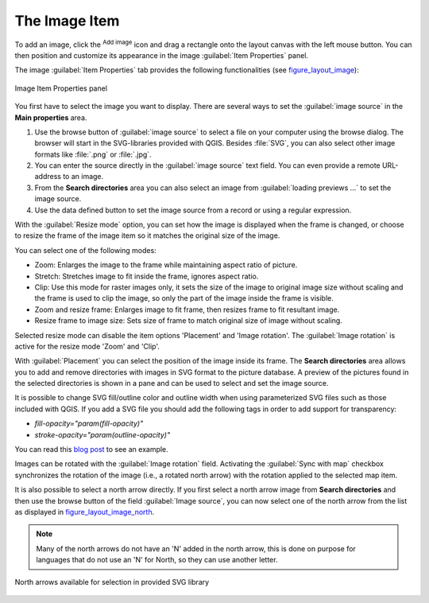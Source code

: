 .. only:: html

   |updatedisclaimer|

.. _image_item:

The Image Item
===============

To add an image, click the |addImage| :sup:`Add image` icon and drag a rectangle
onto the layout canvas with the left mouse button. You can then position and
customize its appearance in the image :guilabel:`Item Properties` panel.

.. index:: Picture database, Rotated north arrow

The image :guilabel:`Item Properties` tab provides the following functionalities
(see figure_layout_image_):

.. _figure_layout_image:

.. figure:: img/image_mainproperties.png
   :align: center

   Image Item Properties panel


You first have to select the image you want to display. There are several ways
to set the :guilabel:`image source` in the **Main properties** area.

#. Use the browse button |browseButton| of :guilabel:`image source` to select a
   file on your computer using the browse dialog. The browser will start in the
   SVG-libraries provided with QGIS. Besides :file:`SVG`, you can also select
   other image formats like :file:`.png` or :file:`.jpg`.
#. You can enter the source directly in the :guilabel:`image source` text field.
   You can even provide a remote URL-address to an image.
#. From the **Search directories** area you can also select an image from
   :guilabel:`loading previews ...` to set the image source.
#. Use the data defined button |dataDefined| to set the image source from a
   record or using a regular expression.

With the :guilabel:`Resize mode` option, you can set how the image is displayed
when the frame is changed, or choose to resize the frame of the image item so
it matches the original size of the image.

You can select one of the following modes:

* Zoom: Enlarges the image to the frame while maintaining aspect ratio of picture.
* Stretch: Stretches image to fit inside the frame, ignores aspect ratio.
* Clip: Use this mode for raster images only, it sets the size of the image to
  original image size without scaling and the frame is used to clip the image,
  so only the part of the image inside the frame is visible.
* Zoom and resize frame: Enlarges image to fit frame, then resizes frame to fit
  resultant image.
* Resize frame to image size: Sets size of frame to match original size of image
  without scaling.

Selected resize mode can disable the item options 'Placement' and 'Image rotation'.
The :guilabel:`Image rotation` is active for the resize mode 'Zoom' and 'Clip'.

With :guilabel:`Placement` you can select the position of the image inside its
frame. The **Search directories** area allows you to add and remove directories
with images in SVG format to the picture database. A preview of the pictures
found in the selected directories is shown in a pane and can be used to select
and set the image source.

.. _parameterized_svg:

It is possible to change SVG fill/outline color and outline width when using
parameterized SVG files such as those included with QGIS. If you add a SVG file
you should add the following tags in order to add support for transparency:

* `fill-opacity="param(fill-opacity)"`
* `stroke-opacity="param(outline-opacity)"`

You can read this `blog post
<http://blog.sourcepole.ch/2011/06/30/svg-symbols-in-qgis-with-modifiable-colors/>`_
to see an example.

Images can be rotated with the :guilabel:`Image rotation` field.
Activating the |checkbox| :guilabel:`Sync with map` checkbox synchronizes the
rotation of the image (i.e., a rotated north arrow) with the rotation applied to
the selected map item.

It is also possible to select a north arrow directly. If you first select a
north arrow image from **Search directories** and then use the browse button
|browseButton| of the field :guilabel:`Image source`, you can now select one of
the north arrow from the list as displayed in figure_layout_image_north_.

.. note::

   Many of the north arrows do not have an 'N' added in the north arrow, this is
   done on purpose for languages that do not use an 'N' for North, so they can
   use another letter.

.. _figure_layout_image_north:

.. figure:: img/north_arrows.png
   :align: center

   North arrows available for selection in provided SVG library



.. Substitutions definitions - AVOID EDITING PAST THIS LINE
   This will be automatically updated by the find_set_subst.py script.
   If you need to create a new substitution manually,
   please add it also to the substitutions.txt file in the
   source folder.

.. |addImage| image:: /static/common/mActionAddImage.png
   :width: 1.5em
.. |browseButton| image:: /static/common/browsebutton.png
   :width: 2.3em
.. |checkbox| image:: /static/common/checkbox.png
   :width: 1.3em
.. |dataDefined| image:: /static/common/mIconDataDefine.png
   :width: 1.5em
.. |updatedisclaimer| replace:: :disclaimer:`Docs for 'QGIS testing'. Visit http://docs.qgis.org/2.18 for QGIS 2.18 docs and translations.`